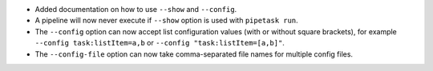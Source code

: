 * Added documentation on how to use ``--show`` and ``--config``.
* A pipeline will now never execute if ``--show`` option is used with ``pipetask run``.
* The ``--config`` option can now accept list configuration values (with or without square brackets), for example ``--config task:listItem=a,b`` or ``--config "task:listItem=[a,b]"``.
* The ``--config-file`` option can now take comma-separated file names for multiple config files.
